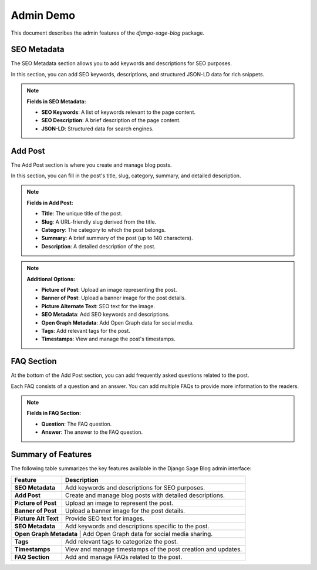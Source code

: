 Admin Demo
==========

This document describes the admin features of the `django-sage-blog` package.

SEO Metadata
------------

The SEO Metadata section allows you to add keywords and descriptions for SEO purposes.

.. image:: ../_static/screenshot-1.png
   :alt: SEO Metadata

In this section, you can add SEO keywords, descriptions, and structured JSON-LD data for rich snippets.

.. note::

   **Fields in SEO Metadata:**
   
   - **SEO Keywords**: A list of keywords relevant to the page content.
   - **SEO Description**: A brief description of the page content.
   - **JSON-LD**: Structured data for search engines.

Add Post
--------

The Add Post section is where you create and manage blog posts.

.. image:: ../_static/screenshot-2.png
   :alt: Add Post

In this section, you can fill in the post's title, slug, category, summary, and detailed description.

.. note::

   **Fields in Add Post:**

   - **Title**: The unique title of the post.
   - **Slug**: A URL-friendly slug derived from the title.
   - **Category**: The category to which the post belongs.
   - **Summary**: A brief summary of the post (up to 140 characters).
   - **Description**: A detailed description of the post.

.. note::

   **Additional Options:**

   - **Picture of Post**: Upload an image representing the post.
   - **Banner of Post**: Upload a banner image for the post details.
   - **Picture Alternate Text**: SEO text for the image.
   - **SEO Metadata**: Add SEO keywords and descriptions.
   - **Open Graph Metadata**: Add Open Graph data for social media.
   - **Tags**: Add relevant tags for the post.
   - **Timestamps**: View and manage the post's timestamps.

FAQ Section
-----------

At the bottom of the Add Post section, you can add frequently asked questions related to the post.

.. image:: ../_static/screenshot-3.png
   :alt: FAQ Section

Each FAQ consists of a question and an answer. You can add multiple FAQs to provide more information to the readers.

.. note::

   **Fields in FAQ Section:**

   - **Question**: The FAQ question.
   - **Answer**: The answer to the FAQ question.

Summary of Features
-------------------

The following table summarizes the key features available in the Django Sage Blog admin interface:

+-----------------------+---------------------------------------------------------------+
| **Feature**           | **Description**                                               |
+=======================+===============================================================+
| **SEO Metadata**      | Add keywords and descriptions for SEO purposes.               |
+-----------------------+---------------------------------------------------------------+
| **Add Post**          | Create and manage blog posts with detailed descriptions.      |
+-----------------------+---------------------------------------------------------------+
| **Picture of Post**   | Upload an image to represent the post.                        |
+-----------------------+---------------------------------------------------------------+
| **Banner of Post**    | Upload a banner image for the post details.                   |
+-----------------------+---------------------------------------------------------------+
| **Picture Alt Text**  | Provide SEO text for images.                                  |
+-----------------------+---------------------------------------------------------------+
| **SEO Metadata**      | Add keywords and descriptions specific to the post.           |
+-----------------------+---------------------------------------------------------------+
| **Open Graph Metadata** | Add Open Graph data for social media sharing.               |
+-----------------------+---------------------------------------------------------------+
| **Tags**              | Add relevant tags to categorize the post.                     |
+-----------------------+---------------------------------------------------------------+
| **Timestamps**        | View and manage timestamps of the post creation and updates.  |
+-----------------------+---------------------------------------------------------------+
| **FAQ Section**       | Add and manage FAQs related to the post.                      |
+-----------------------+---------------------------------------------------------------+
